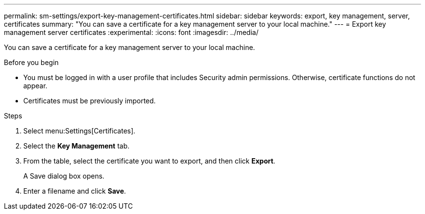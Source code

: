 ---
permalink: sm-settings/export-key-management-certificates.html
sidebar: sidebar
keywords: export, key management, server, certificates
summary: "You can save a certificate for a key management server to your local machine."
---
= Export key management server certificates
:experimental:
:icons: font
:imagesdir: ../media/

[.lead]
You can save a certificate for a key management server to your local machine.

.Before you begin

* You must be logged in with a user profile that includes Security admin permissions. Otherwise, certificate functions do not appear.
* Certificates must be previously imported.

.Steps

. Select menu:Settings[Certificates].
. Select the *Key Management* tab.
. From the table, select the certificate you want to export, and then click *Export*.
+
A Save dialog box opens.

. Enter a filename and click *Save*.
